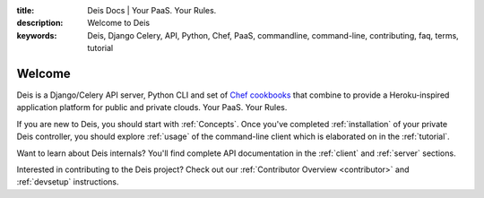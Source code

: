 :title: Deis Docs | Your PaaS. Your Rules.
:description: Welcome to Deis
:keywords: Deis, Django Celery, API, Python, Chef, PaaS, commandline, command-line, contributing, faq, terms, tutorial

Welcome
=======

Deis is a Django/Celery API server, Python CLI and set of
`Chef cookbooks`_ that combine to provide a Heroku-inspired application
platform for public and private clouds. Your PaaS. Your Rules.

.. image:: ../web/static/img/deis-graphic.png

If you are new to Deis, you should start with :ref:`Concepts`.
Once you've completed :ref:`installation` of your private Deis controller,
you should explore :ref:`usage` of the command-line client
which is elaborated on in the :ref:`tutorial`.

Want to learn about Deis internals?  You'll find complete API documentation
in the :ref:`client` and :ref:`server` sections.

Interested in contributing to the Deis project?  Check out our
:ref:`Contributor Overview <contributor>` and
:ref:`devsetup` instructions.

.. _`Chef cookbooks`: https://github.com/opdemand/deis-cookbook
